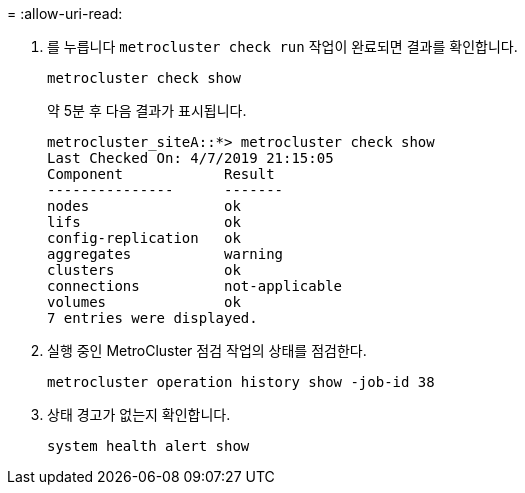 = 
:allow-uri-read: 


. 를 누릅니다 `metrocluster check run` 작업이 완료되면 결과를 확인합니다.
+
`metrocluster check show`

+
약 5분 후 다음 결과가 표시됩니다.

+
[listing]
----
metrocluster_siteA::*> metrocluster check show
Last Checked On: 4/7/2019 21:15:05
Component            Result
---------------      -------
nodes                ok
lifs                 ok
config-replication   ok
aggregates           warning
clusters             ok
connections          not-applicable
volumes              ok
7 entries were displayed.
----
. 실행 중인 MetroCluster 점검 작업의 상태를 점검한다.
+
`metrocluster operation history show -job-id 38`

. 상태 경고가 없는지 확인합니다.
+
`system health alert show`


